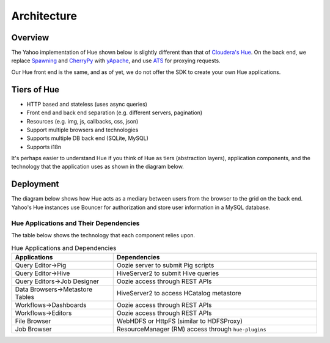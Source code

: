 Architecture
============

Overview
--------

The Yahoo implementation of Hue shown below is slightly different than
that of `Cloudera's Hue <http://cloudera.github.io/hue/docs-3.7.0/user-guide/introducing.html>`_. On the back end, we replace `Spawning <https://pypi.python.org/pypi/Spawning>`_ 
and `CherryPy <http://cherrypy.org/>`_ with `yApache <http://developer.corp.yahoo.com/product/yApache>`_, 
and use `ATS <http://developer.corp.yahoo.com/product/ATS>`_ for proxying requests. 

Our Hue front end is the same, and as of yet, we do not offer the SDK to create your own
Hue applications.

.. image:: images/hue_arch.png
   :height: 686 px 
   :width: 850 px
   :scale: 95 %
   :alt: Diagram of the Yahoo Hue Architecture 
   :align: left


Tiers of Hue
------------

- HTTP based and stateless (uses async queries)
- Front end and back end separation (e.g. different servers, pagination)
- Resources (e.g. img, js, callbacks, css, json)
- Support multiple browsers and technologies
- Supports multiple DB back end (SQLite, MySQL)
- Supports i18n

It's perhaps easier to understand Hue if you think
of Hue as tiers (abstraction layers), application
components, and the technology that the application
uses as shown in the diagram below.


.. image:: images/hue_arch_levels.jpg
   :height: 686 px 
   :width: 850 px
   :scale: 95 %
   :alt: Diagram of the different tiers for the Yahoo Hue Architecture 
   :align: left


Deployment
----------

The diagram below shows how Hue acts as a mediary between
users from the browser to the grid on the back end.
Yahoo's Hue instances use Bouncer for authorization
and store user information in a MySQL database.

.. image:: images/deployment_arch.jpg   
   :height: 462 px 
   :width: 850 px
   :scale: 95 %
   :alt: Diagram of the Hue deployment architecture
   :align: left


Hue Applications and Their Dependencies
#######################################

The table below shows the technology that each component 
relies upon.

.. csv-table:: Hue Applications and Dependencies
   :header: "Applications", "Dependencies"
   :widths: 15, 30

   "Query Editor->Pig", "Oozie server to submit Pig scripts"
   "Query Editor->Hive", "HiveServer2 to submit Hive queries"
   "Query Editors->Job Designer", "Oozie access through REST APIs"
   "Data Browsers->Metastore Tables", "HiveServer2 to access HCatalog metastore"
   "Workflows->Dashboards", "Oozie access through REST APIs"
   "Workflows->Editors", "Oozie access through REST APIs"
   "File Browser", "WebHDFS or HttpFS (similar to HDFSProxy)"
   "Job Browser", "ResourceManager (RM) access through ``hue-plugins``"


